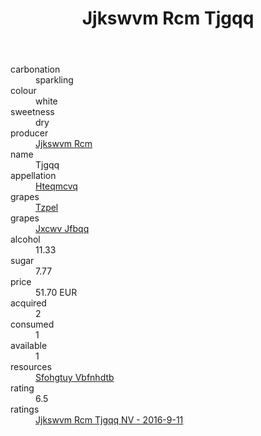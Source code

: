 :PROPERTIES:
:ID:                     ed13b986-341d-4ecd-badd-8dcfc9f9b6ff
:END:
#+TITLE: Jjkswvm Rcm Tjgqq 

- carbonation :: sparkling
- colour :: white
- sweetness :: dry
- producer :: [[id:f56d1c8d-34f6-4471-99e0-b868e6e4169f][Jjkswvm Rcm]]
- name :: Tjgqq
- appellation :: [[id:a8de29ee-8ff1-4aea-9510-623357b0e4e5][Hteqmcvq]]
- grapes :: [[id:b0bb8fc4-9992-4777-b729-2bd03118f9f8][Tzpel]]
- grapes :: [[id:41eb5b51-02da-40dd-bfd6-d2fb425cb2d0][Jxcwv Jfbqq]]
- alcohol :: 11.33
- sugar :: 7.77
- price :: 51.70 EUR
- acquired :: 2
- consumed :: 1
- available :: 1
- resources :: [[id:6769ee45-84cb-4124-af2a-3cc72c2a7a25][Sfohgtuy Vbfnhdtb]]
- rating :: 6.5
- ratings :: [[id:d8246010-c5fe-4b30-bd64-9dd168e5bbf8][Jjkswvm Rcm Tjgqq NV - 2016-9-11]]


